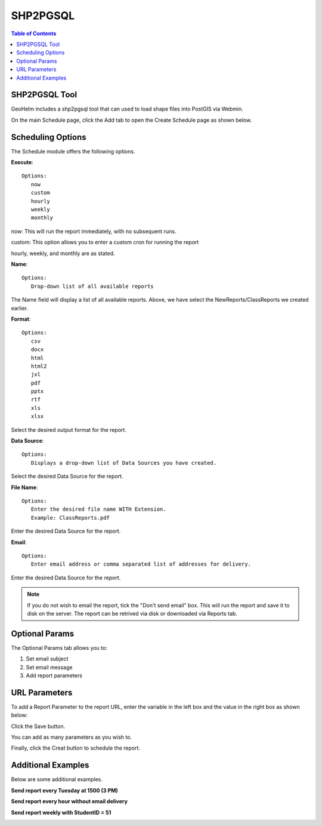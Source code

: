.. This is a comment. Note how any initial comments are moved by
   transforms to after the document title, subtitle, and docinfo.

.. demo.rst from: http://docutils.sourceforge.net/docs/user/rst/demo.txt

.. |EXAMPLE| image:: static/yi_jing_01_chien.jpg
   :width: 1em

**********************
SHP2PGSQL
**********************

.. contents:: Table of Contents
SHP2PGSQL Tool
==============

GeoHelm includes a shp2pgsql tool that can used to load shape files into PostGIS via Webmin.

.. image:: _static/schedule-tab.png

On the main Schedule page, click the Add tab to open the Create Schedule page as shown below.  

.. image:: _static/schedule-new.png

Scheduling Options
==================

The Schedule module offers the following options.

**Execute**::

   Options:
      now
      custom
      hourly
      weekly
      monthly
      
now:  This will run the report immediately, with no subsequent runs.

custom: This option allows you to enter a custom cron for running the report
 
hourly, weekly, and monthly are as stated.
 
**Name**::

   Options:
      Drop-down list of all available reports


The Name field will display a list of all available reports.  Above, we have select the NewReports/ClassReports we created earlier.


**Format**::

   Options:
      csv
      docx
      html
      html2
      jxl
      pdf
      pptx
      rtf
      xls
      xlsx

Select the desired output format for the report.


**Data Source**::

   Options:
      Displays a drop-down list of Data Sources you have created.

Select the desired Data Source for the report.

**File Name**::

   Options:
      Enter the desired file name WITH Extension.
      Example: ClassReports.pdf

Enter the desired Data Source for the report.


**Email**::

   Options:
      Enter email address or comma separated list of addresses for delivery.

Enter the desired Data Source for the report.

.. note::
    If you do not wish to email the report, tick the "Don't send email" box.  
    This will run the report and save it to disk on the server.
    The report can be retrived via disk or downloaded via Reports tab.



Optional Params
===============

The Optional Params tab allows you to:

1. Set email subject
2. Set email message
3. Add report parameters


URL Parameters
===============

To add a Report Parameter to the report URL, enter the variable in the left box and the value in the right box as shown below:

.. image:: _static/schedule-params.png


Click the Save button.

.. image:: _static/schedule-optional-params.png

You can add as many parameters as you wish to.

Finally, click the Creat button to schedule the report.

Additional Examples
===================

Below are some additional examples.

**Send report every Tuesday at 1500 (3 PM)**

.. image:: _static/schedule-tuesdays.png

**Send report every hour without email delivery**

.. image:: _static/schedule-hour.png

**Send report weekly with StudentID = 51**

.. image:: _static/schedule-weekly.png

   




